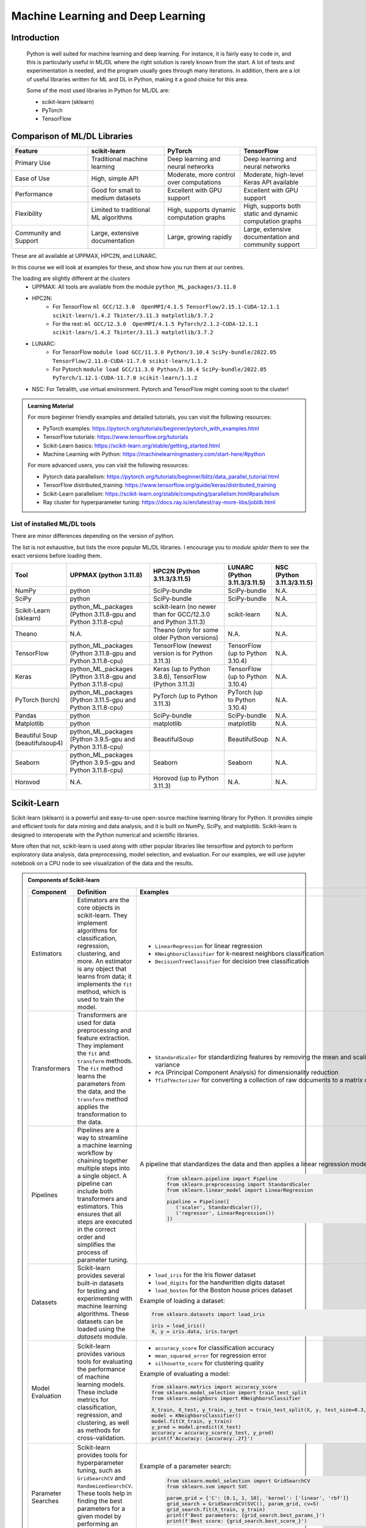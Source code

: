 Machine Learning and Deep Learning
========================================================

.. questions::

   - Which machine learning and deep learning tools are installed at HPC2N, UPPMAX, and LUNARC?
   - How to start the tools at HPC2N, UPPMAX, and LUNARC?
   - How to deploy GPU:s with ML/DL at HPC2N, UPPMAX, and LUNARC?

.. objectives::

   - Get a general overview of ML/DL with Python. 
   - Get a general overview of installed ML/DL tools at HPC2N, UPPMAX, and LUNARC.
   - Get started with ML/DL in Python.
   - Code along and demos (Kebnekaise, Rackham/Snowy, Cosmos and Tetralith).
   - We will not learn about:
      - How to write and optimize ML/DL code.
      - How to use multi-node setup for training models on CPU and GPU.  


Introduction
------------------
   
   Python is well suited for machine learning and deep learning. For instance, it is fairly easy to code in, and this is particularly useful in ML/DL where the right solution is rarely known from the start. A lot of tests and experimentation is needed, and the program usually goes through many iterations. In addition, there are a lot of useful libraries written for ML and DL in Python, making it a good choice for this area.  

   Some of the most used libraries in Python for ML/DL are: 

   - scikit-learn (sklearn)
   - PyTorch
   - TensorFlow

Comparison of ML/DL Libraries
-----------------------------

.. list-table:: 
   :widths: 20 20 20 20
   :header-rows: 1

   * - Feature
     - scikit-learn
     - PyTorch
     - TensorFlow
   * - Primary Use
     - Traditional machine learning
     - Deep learning and neural networks
     - Deep learning and neural networks
   * - Ease of Use
     - High, simple API
     - Moderate, more control over computations
     - Moderate, high-level Keras API available
   * - Performance
     - Good for small to medium datasets
     - Excellent with GPU support
     - Excellent with GPU support
   * - Flexibility
     - Limited to traditional ML algorithms
     - High, supports dynamic computation graphs
     - High, supports both static and dynamic computation graphs
   * - Community and Support
     - Large, extensive documentation
     - Large, growing rapidly
     - Large, extensive documentation and community support

These are all available at UPPMAX, HPC2N, and LUNARC. 

In this course we will look at examples for these, and show how you run them at our centres. 

The loading are slightly different at the clusters
   - UPPMAX: All tools are available from the module ``python_ML_packages/3.11.8``
   - HPC2N: 
      - For TensorFlow ``ml GCC/12.3.0  OpenMPI/4.1.5 TensorFlow/2.15.1-CUDA-12.1.1 scikit-learn/1.4.2 Tkinter/3.11.3 matplotlib/3.7.2``
      - For the rest: ``ml GCC/12.3.0  OpenMPI/4.1.5 PyTorch/2.1.2-CUDA-12.1.1 scikit-learn/1.4.2 Tkinter/3.11.3 matplotlib/3.7.2``
   - LUNARC:
      - For TensorFlow ``module load GCC/11.3.0 Python/3.10.4 SciPy-bundle/2022.05 TensorFlow/2.11.0-CUDA-11.7.0 scikit-learn/1.1.2``
      - For Pytorch ``module load GCC/11.3.0 Python/3.10.4 SciPy-bundle/2022.05 PyTorch/1.12.1-CUDA-11.7.0 scikit-learn/1.1.2``
   - NSC: For Tetralith, use virtual environment. Pytorch and TensorFlow might coming soon to the cluster!


.. admonition:: Learning Material
   :class: dropdown

   For more beginner friendly examples and detailed tutorials, you can visit the following resources:

   - PyTorch examples: https://pytorch.org/tutorials/beginner/pytorch_with_examples.html
   - TensorFlow tutorials: https://www.tensorflow.org/tutorials
   - Scikit-Learn basics: https://scikit-learn.org/stable/getting_started.html
   - Machine Learning with Python: https://machinelearningmastery.com/start-here/#python

   For more advanced users, you can visit the following resources:

   - Pytorch data parallelism: https://pytorch.org/tutorials/beginner/blitz/data_parallel_tutorial.html
   - TensorFlow distributed_training: https://www.tensorflow.org/guide/keras/distributed_training
   - Scikit-Learn parallelism: https://scikit-learn.org/stable/computing/parallelism.html#parallelism
   - Ray cluster for hyperparameter tuning: https://docs.ray.io/en/latest/ray-more-libs/joblib.html

   
List of installed ML/DL tools
############################# 

There are minor differences depending on the version of python. 

The list is not exhaustive, but lists the more popular ML/DL libraries. I encourage you to `module spider` them to see the exact versions before loading them.

.. list-table::
   :widths: 15 30 30 15 10
   :header-rows: 1

   * - Tool
     - UPPMAX (python 3.11.8)
     - HPC2N (Python 3.11.3/3.11.5)
     - LUNARC (Python 3.11.3/3.11.5)
     - NSC (Python 3.11.3/3.11.5)
   * - NumPy
     - python
     - SciPy-bundle
     - SciPy-bundle
     - N.A.
   * - SciPy
     - python
     - SciPy-bundle
     - SciPy-bundle
     - N.A.
   * - Scikit-Learn (sklearn)
     - python_ML_packages (Python 3.11.8-gpu and Python 3.11.8-cpu) 
     - scikit-learn (no newer than for GCC/12.3.0 and Python 3.11.3)  
     - scikit-learn 
     - N.A.
   * - Theano
     - N.A.
     - Theano (only for some older Python versions)
     - N.A.
     - N.A. 
   * - TensorFlow
     - python_ML_packages (Python 3.11.8-gpu and Python 3.11.8-cpu)
     - TensorFlow (newest version is for Python 3.11.3)
     - TensorFlow (up to Python 3.10.4) 
     - N.A.
   * - Keras
     - python_ML_packages (Python 3.11.8-gpu and Python 3.11.8-cpu)
     - Keras (up to Python 3.8.6), TensorFlow (Python 3.11.3)
     - TensorFlow (up to Python 3.10.4)
     - N.A.
   * - PyTorch (torch)
     - python_ML_packages (Python 3.11.5-gpu and Python 3.11.8-cpu)
     - PyTorch (up to Python 3.11.3) 
     - PyTorch (up to Python 3.10.4) 
     - N.A.
   * - Pandas
     - python
     - SciPy-bundle
     - SciPy-bundle
     - N.A.
   * - Matplotlib
     - python
     - matplotlib
     - matplotlib
     - N.A.
   * - Beautiful Soup (beautifulsoup4)
     - python_ML_packages (Python 3.9.5-gpu and Python 3.11.8-cpu)
     - BeautifulSoup
     - BeautifulSoup
     - N.A.
   * - Seaborn
     - python_ML_packages (Python 3.9.5-gpu and Python 3.11.8-cpu)
     - Seaborn
     - Seaborn 
     - N.A.
   * - Horovod 
     - N.A.
     - Horovod (up to Python 3.11.3)
     - N.A.
     - N.A.    

Scikit-Learn
-------------

Scikit-learn (sklearn) is a powerful and easy-to-use open-source machine learning library for Python. It provides simple and efficient tools for data mining and data analysis, and it is built on NumPy, SciPy, and matplotlib. Scikit-learn is designed to interoperate with the Python numerical and scientific libraries.

More often that not, scikit-learn is used along with other popular libraries like tensorflow and pytorch to perform exploratory data analysis, data preprocessing, model selection, and evaluation. For our examples, we will use jupyter notebook on a CPU node to see visualization of the data and the results.

.. admonition:: Components of Scikit-learn
   :class: dropdown

   .. list-table::
      :widths: 20 40 40
      :header-rows: 1

      * - **Component**
        - **Definition**
        - **Examples**
      
      * - Estimators
        - Estimators are the core objects in scikit-learn. They implement algorithms for classification, regression, clustering, and more. An estimator is any object that learns from data; it implements the ``fit`` method, which is used to train the model.
        - 
         - ``LinearRegression`` for linear regression
         - ``KNeighborsClassifier`` for k-nearest neighbors classification
         - ``DecisionTreeClassifier`` for decision tree classification
      
      * - Transformers
        - Transformers are used for data preprocessing and feature extraction. They implement the ``fit`` and ``transform`` methods. The ``fit`` method learns the parameters from the data, and the ``transform`` method applies the transformation to the data.
        - 
            - ``StandardScaler`` for standardizing features by removing the mean and scaling to unit variance
            - ``PCA`` (Principal Component Analysis) for dimensionality reduction
            - ``TfidfVectorizer`` for converting a collection of raw documents to a matrix of TF-IDF features
      
      * - Pipelines
        - Pipelines are a way to streamline a machine learning workflow by chaining together multiple steps into a single object. A pipeline can include both transformers and estimators. This ensures that all steps are executed in the correct order and simplifies the process of parameter tuning.
        - A pipeline that standardizes the data and then applies a linear regression model:
         
            .. code-block:: python
            
               from sklearn.pipeline import Pipeline
               from sklearn.preprocessing import StandardScaler
               from sklearn.linear_model import LinearRegression

               pipeline = Pipeline([
                  ('scaler', StandardScaler()),
                  ('regressor', LinearRegression())
               ])
         
      * - Datasets
        - Scikit-learn provides several built-in datasets for testing and experimenting with machine learning algorithms. These datasets can be loaded using the `datasets` module.
        - 
            - ``load_iris`` for the Iris flower dataset
            - ``load_digits`` for the handwritten digits dataset
            - ``load_boston`` for the Boston house prices dataset

            Example of loading a dataset:
         
            .. code-block:: python
            
               from sklearn.datasets import load_iris

               iris = load_iris()
               X, y = iris.data, iris.target
         
      * - Model Evaluation
        - Scikit-learn provides various tools for evaluating the performance of machine learning models. These include metrics for classification, regression, and clustering, as well as methods for cross-validation.
        - 
            - ``accuracy_score`` for classification accuracy
            - ``mean_squared_error`` for regression error
            - ``silhouette_score`` for clustering quality
         
            Example of evaluating a model:
            
            .. code-block:: python
               
               from sklearn.metrics import accuracy_score
               from sklearn.model_selection import train_test_split
               from sklearn.neighbors import KNeighborsClassifier

               X_train, X_test, y_train, y_test = train_test_split(X, y, test_size=0.3, random_state=42)
               model = KNeighborsClassifier()
               model.fit(X_train, y_train)
               y_pred = model.predict(X_test)
               accuracy = accuracy_score(y_test, y_pred)
               print(f'Accuracy: {accuracy:.2f}')
            
      * - Parameter Searches
        - Scikit-learn provides tools for hyperparameter tuning, such as ``GridSearchCV`` and ``RandomizedSearchCV``. These tools help in finding the best parameters for a given model by performing an exhaustive search over specified parameter values.
        - Example of a parameter search:
         
            .. code-block:: python
               
               from sklearn.model_selection import GridSearchCV
               from sklearn.svm import SVC

               param_grid = {'C': [0.1, 1, 10], 'kernel': ['linear', 'rbf']}
               grid_search = GridSearchCV(SVC(), param_grid, cv=5)
               grid_search.fit(X_train, y_train)
               print(f'Best parameters: {grid_search.best_params_}')
               print(f'Best score: {grid_search.best_score_}')
         

Scikit-learn provides a comprehensive suite of tools for building and evaluating machine learning models, making it an essential library for data scientists and machine learning practitioners.

.. tabs::

   .. tab:: Example 1: Linear Regression

      .. code-block:: python

         import numpy as np
         import matplotlib.pyplot as plt
         from sklearn.linear_model import LinearRegression

         # Generate some data
         X = np.array([[1], [2], [3], [4], [5]])
         y = np.array([1, 3, 2, 3, 5])

         # Create and fit the model
         model = LinearRegression()
         model.fit(X, y)

         # Make predictions
         y_pred = model.predict(X)

         # Plot the results
         plt.scatter(X, y, color='black')
         plt.plot(X, y_pred, color='blue', linewidth=3)
         plt.xlabel('X')
         plt.ylabel('y')
         plt.title('Linear Regression Example')
         plt.show()

   .. tab:: Example 2: K-Nearest Neighbors

      .. code-block:: python

         import numpy as np
         from sklearn.datasets import load_iris
         from sklearn.model_selection import train_test_split
         from sklearn.neighbors import KNeighborsClassifier
         from sklearn.metrics import accuracy_score

         # Load the iris dataset
         iris = load_iris()
         X, y = iris.data, iris.target

         # Split the data into training and testing sets
         X_train, X_test, y_train, y_test = train_test_split(X, y, test_size=0.3, random_state=42)

         # Create and fit the model
         knn = KNeighborsClassifier(n_neighbors=3)
         knn.fit(X_train, y_train)

         # Make predictions
         y_pred = knn.predict(X_test)

         # Calculate accuracy
         accuracy = accuracy_score(y_test, y_pred)
         print(f'Accuracy: {accuracy:.2f}')

   .. tab:: Example 3: Decision Tree

      .. code-block:: python

         from sklearn.datasets import load_iris
         from sklearn.model_selection import train_test_split
         from sklearn.tree import DecisionTreeClassifier
         from sklearn.metrics import accuracy_score
         from sklearn import tree
         import matplotlib.pyplot as plt

         # Load the iris dataset
         iris = load_iris()
         X, y = iris.data, iris.target

         # Split the data into training and testing sets
         X_train, X_test, y_train, y_test = train_test_split(X, y, test_size=0.3, random_state=42)

         # Create and fit the model
         clf = DecisionTreeClassifier()
         clf.fit(X_train, y_train)

         # Make predictions
         y_pred = clf.predict(X_test)

         # Calculate accuracy
         accuracy = accuracy_score(y_test, y_pred)
         print(f'Accuracy: {accuracy:.2f}')

         # Plot the decision tree
         plt.figure(figsize=(20,10))
         tree.plot_tree(clf, filled=True)
         plt.show()


.. challenge::

   Try running ``titanic_sklearn.ipynb`` that can be found in ``Exercises/examples/programs`` directory, on an interactive CPU node. Copy the ``.ipynb`` file into your personal folder. Also copy the ``data`` directory into your personal folder as it contains the dataset for this and subsequent Exercises.

   Run it on a jupyter notebook on an interactive CPU node. An interative GPU node will also do. 

   Load the correct modules that contain scikit-learn, numpy, seaborn, pandas, matplotlib and jupyter libraries before starting the jupyter notebook. Users on NSC can use prebuilt ``tf_env`` or ``torch_env`` venv.

   * Learning outcomes:
      - How to load a jupyter notebook on an interactive node.
      - How to load correct modules already available on the system, in order to run scikit-learn.



PyTorch and TensorFlow
-----------------------

The following table demonstrates some common tasks in PyTorch and TensorFlow, highlighting their similarities and differences through code examples:

.. list-table::
   :widths: 50 50
   :header-rows: 1

   * - **PyTorch**
     - **TensorFlow**
   * - 
       .. code-block:: python

          import torch
          import torch.nn as nn
          import torch.optim as optim

          # Tensor creation with gradients enabled
          x = torch.tensor([[1, 2], [3, 4]], dtype=torch.float32, requires_grad=True)

          # Automatic differentiation
          y = x.sum()
          y.backward()
          print("Gradient of x:", x.grad)

          # Creating and using a neural network layer
          layer = nn.Linear(2, 2)
          input_tensor = torch.tensor([[1.0, 2.0]], dtype=torch.float32)
          output = layer(input_tensor)
          print("Layer output:", output)

          # Optimizer usage
          optimizer = optim.SGD(layer.parameters(), lr=0.01)
          loss = output.sum()
          optimizer.zero_grad()  # Clear gradients
          loss.backward()        # Compute gradients
          optimizer.step()       # Update weights
          print("Updated weights:", layer.weight)

     - 
       .. code-block:: python

          import tensorflow as tf
          from tensorflow.keras.layers import Dense
          from tensorflow.keras.optimizers import SGD

          # Tensor creation
          x = tf.Variable([[1, 2], [3, 4]], dtype=tf.float32)

          # Automatic differentiation
          with tf.GradientTape() as tape:
              y = tf.reduce_sum(x)
          grads = tape.gradient(y, x)
          print("Gradient of x:", grads)

          # Creating and using a neural network layer
          layer = Dense(2)
          input_tensor = tf.constant([[1.0, 2.0]], dtype=tf.float32)
          output = layer(input_tensor)
          print("Layer output:", output)

          # Optimizer usage
          optimizer = SGD(learning_rate=0.01)
          with tf.GradientTape() as tape:
              loss = tf.reduce_sum(output)
          gradients = tape.gradient(loss, layer.trainable_variables)
          optimizer.apply_gradients(zip(gradients, layer.trainable_variables))
          print("Updated weights:", layer.weights)


We now learn by submitting a batch job which consists of loading python module, activating python environment and running DNN code for image classification.

.. admonition:: Fashion MNIST image classification using Pytorch/TensorFlow
   :class: dropdown

   .. tabs::

      .. tab:: Pytorch

         .. code-block:: python
            
            import torch
            from torch import nn
            from torch.utils.data import DataLoader
            from torchvision import datasets
            from torchvision.transforms import ToTensor
   
            # Load FashionMNIST data
            training_data = datasets.FashionMNIST(
               root="data/pytorch",
               train=True,
               download=False,
               transform=ToTensor(),
            )
   
            test_data = datasets.FashionMNIST(
               root="data/pytorch",
               train=False,
               download=False,
               transform=ToTensor(),
            )
   
            batch_size = 32
   
            # Create data loaders.
            train_dataloader = DataLoader(training_data, batch_size=batch_size)
            test_dataloader = DataLoader(test_data, batch_size=batch_size)
   
            for X, y in test_dataloader:
               print(f"Shape of X [N, C, H, W]: {X.shape}")
               print(f"Shape of y: {y.shape} {y.dtype}")
               break
               
            # Define device
            device = (
               "cuda"
               if torch.cuda.is_available()
               else "cpu"
            )
   
            print(f"Using {device} device")
   
            # Define model
            class NeuralNetwork(nn.Module):
               def __init__(self):
                  super().__init__()
                  self.flatten = nn.Flatten()
                  self.linear_relu_stack = nn.Sequential(
                        nn.Linear(28*28, 128),
                        nn.ReLU(),
                        nn.Linear(128, 128),
                        nn.ReLU(),
                        nn.Linear(128, 10)
                  )
   
               def forward(self, x):
                  x = self.flatten(x)
                  logits = self.linear_relu_stack(x)
                  return logits
   
            model = NeuralNetwork().to(device)
   
            loss_fn = nn.CrossEntropyLoss()
            optimizer = torch.optim.Adam(model.parameters(), lr=1e-3)
   
            # Train and evaluate the model
            def train(dataloader, model, loss_fn, optimizer):
               size = len(dataloader.dataset)
               model.train()
               for batch, (X, y) in enumerate(dataloader):
                  X, y = X.to(device), y.to(device)
   
                  # Compute prediction error
                  pred = model(X)
                  loss = loss_fn(pred, y)
   
                  # Backpropagation
                  loss.backward()
                  optimizer.step()
                  optimizer.zero_grad()
   
                  if batch % 100 == 0:
                        loss, current = loss.item(), (batch + 1) * len(X)
                        print(f"loss: {loss:>7f}  [{current:>5d}/{size:>5d}]")
                        
            def test(dataloader, model, loss_fn):
               size = len(dataloader.dataset)
               num_batches = len(dataloader)
               model.eval()
               test_loss, correct = 0, 0
               with torch.no_grad():
                  for X, y in dataloader:
                        X, y = X.to(device), y.to(device)
                        pred = model(X)
                        test_loss += loss_fn(pred, y).item()
                        correct += (pred.argmax(1) == y).type(torch.float).sum().item()
               test_loss /= num_batches
               correct /= size
               print(f"Test Error: \n Accuracy: {(100*correct):>0.1f}%, Avg loss: {test_loss:>8f} \n")
               
            epochs = 10
            for t in range(epochs):
               print(f"Epoch {t+1}\n-------------------------------")
               train(train_dataloader, model, loss_fn, optimizer)
               test(test_dataloader, model, loss_fn)
            print("Done!")
   
            # Class names for FashionMNIST
            classes = [
               "T-shirt/top",
               "Trouser",
               "Pullover",
               "Dress",
               "Coat",
               "Sandal",
               "Shirt",
               "Sneaker",
               "Bag",
               "Ankle boot",
            ]
   
            model.eval()
   
            # Predict and display results for one example
            x, y = test_data[0][0], test_data[0][1]
            with torch.no_grad():
               x = x.to(device)
               pred = model(x)
               predicted, actual = classes[pred[0].argmax(0)], classes[y]
               print(f'Predicted: "{predicted}", Actual: "{actual}"')
               
      .. tab:: TensorFlow
         
         .. code-block:: python

            import tensorflow as tf
            import numpy as np
            from utils import load_data_fromlocalpath
            
            # Load FashionMNIST data
            (train_images, train_labels), (test_images, test_labels) = load_data_fromlocalpath("data/tf")
               
            # Define device
            device = "/GPU:0" if tf.config.list_physical_devices('GPU') else "/CPU:0"
            print(f"Using {device} device")
   
            # Define the model
            class NeuralNetwork(tf.keras.Model):
               def __init__(self):
                  super(NeuralNetwork, self).__init__()
                  self.flatten = tf.keras.layers.Flatten()
                  self.dense1 = tf.keras.layers.Dense(128, activation='relu')
                  self.dense2 = tf.keras.layers.Dense(128, activation='relu')
                  self.dense3 = tf.keras.layers.Dense(10)
   
               def call(self, x):
                  x = self.flatten(x)
                  x = self.dense1(x)
                  x = self.dense2(x)
                  return self.dense3(x)
   
            model = NeuralNetwork()
               
            model.compile(optimizer='adam',
                  loss=tf.keras.losses.SparseCategoricalCrossentropy(from_logits=True),
                  metrics=['accuracy'])
   
   
            # Train and evaluate the model      
            model.fit(train_images, train_labels, epochs=10)
   
            test_loss, test_acc = model.evaluate(test_images,  test_labels, verbose=2)
   
            print('\nTest accuracy:', test_acc)
   
            # Class names for FashionMNIST
            classes = [
               "T-shirt/top",
               "Trouser",
               "Pullover",
               "Dress",
               "Coat",
               "Sandal",
               "Shirt",
               "Sneaker",
               "Bag",
               "Ankle boot",
            ]
   
            # Predict and display results for one example
            probability_model = tf.keras.Sequential([model, 
                                             tf.keras.layers.Softmax()])
   
            # Grab an image from the test dataset.
            x, y = test_images[1], test_labels[1]
   
            # Add the image to a batch where it's the only member.
            x = (np.expand_dims(x,0))
            predictions_single = probability_model.predict(x)
            predicted, actual = classes[np.argmax(predictions_single[0])], classes[y]
            print(f'Predicted: "{predicted}", Actual: "{actual}"')

      .. tab:: utils.py

         .. code-block:: python

            import os
            import numpy as np
            import gzip

            def load_data_fromlocalpath(input_path):
               """Loads the Fashion-MNIST dataset.
               Author: Henry Huang in 2020/12/24.
               We assume that the input_path should in a correct path address format.
               We also assume that potential users put all the four files in the path.

               Load local data from path ‘input_path’.

               Returns:
                     Tuple of Numpy arrays: `(x_train, y_train), (x_test, y_test)`.
               """
               files = [
                     'train-labels-idx1-ubyte.gz', 'train-images-idx3-ubyte.gz',
                     't10k-labels-idx1-ubyte.gz', 't10k-images-idx3-ubyte.gz'
               ]

               paths = []
               for fname in files:
                  paths.append(os.path.join(input_path, fname))  # The location of the dataset.


               with gzip.open(paths[0], 'rb') as lbpath:
                  y_train = np.frombuffer(lbpath.read(), np.uint8, offset=8)

               with gzip.open(paths[1], 'rb') as imgpath:
                  x_train = np.frombuffer(
                     imgpath.read(), np.uint8, offset=16).reshape(len(y_train), 28, 28)

               with gzip.open(paths[2], 'rb') as lbpath:
                  y_test = np.frombuffer(lbpath.read(), np.uint8, offset=8)

               with gzip.open(paths[3], 'rb') as imgpath:
                  x_test = np.frombuffer(
                     imgpath.read(), np.uint8, offset=16).reshape(len(y_test), 28, 28)

               return (x_train, y_train), (x_test, y_test)

.. admonition:: Batch scripts for running image classification using Pytorch/TensorFlow
   :class: dropdown
      
   .. tabs::

      .. tab:: UPPMAX

         .. code-block:: bash 

            #!/bin/bash -l
            #SBATCH -A naiss2024-22-1442 # Change to your own after the course
            #SBATCH --time=00:10:00 # Asking for 10 minutes
            #SBATCH -p node
            #SBATCH -n 1 # Asking for 1 node
            #SBATCH -M snowy
            #SBATCH --gres=gpu:1 # Asking for 1 GPU

            # Load any modules you need, here Python 3.11.8.
            module load python/3.11.8

            source ../torch_env/bin/activate
            #source ../tf_env/bin/activate #unncomment this for tf env and comment torch env

            # Run your Python script
            python test_pytorch_nn.py

      .. tab:: HPC2N

         .. code-block:: bash 

            #!/bin/bash                                                                     
            #SBATCH -A hpc2n2024-142 # Change to your own                                   
            #SBATCH --time=00:10:00 # Asking for 10 minutes                                 
            #SBATCH -n 1 # Asking for 1 core                                                
            #SBATCH --gpus=1                                                                
            #SBATCH -C nvidia_gpu                                                           

            # Load any modules you need, here for Python/3.11.3
            module load GCC/12.3.0 Python/3.11.3

            source ../torch_env/bin/activate
            #source ../tf_env/bin/activate #unncomment this for tf env and comment torch env

            # Run your Python script                                                        
            python fashion_mnist.py


      .. tab:: LUNARC

            .. code-block:: bash
               
               #!/bin/bash
               #SBATCH -A lu2024-2-88
               #SBATCH -p gpua100
               #SBATCH -n 1
               #SBATCH --ntasks-per-node=1
               #SBATCH -t 0:10:00
               #SBATCH --gres=gpu:1


               # Load any modules you need, here for Python/3.11.5 and compatible SciPy-bundle
               module load GCC/13.2.0 Python/3.11.5 

               source ../torch_env/bin/activate
               #source ../tf_env/bin/activate #unncomment this for tf env and comment torch env

               # Run your Python script
               python fashion_mnist.py


      .. tab:: NSC      
            
            .. code-block:: bash 
   
               #!/bin/bash
               #SBATCH -A naiss2024-22-1493 # Change to your own
               #SBATCH -n 1
               #SBATCH -c 32
               #SBATCH -t 00:10:00 # Asking for 10 minutes
               #SBATCH --gpus-per-task=1

               ml load buildtool-easybuild/4.8.0-hpce082752a2 GCCcore/13.2.0
               ml load Python/3.11.5

               source ../torch_env/bin/activate
               #source ../tf_env/bin/activate #unncomment this for tf env and comment torch env

               python fashion_mnist.py


.. challenge::

   Try and run the either pytorch or tensorflow code for Fasion MNIST dataset by submitting a batch job.
   The dataset is stored in ``data/pytorch`` or ``data/tf`` directory. Copy the ``data`` directory to your personal folder.
   In order to run this at any HPC resource you should either do a batch job or run interactively on compute nodes. Remember, you should not run long/resource heavy jobs on the login nodes, and they also do not have GPUs if you want to use that.  

   * Learning outcomes:
      - How to submit a batch job on a HPC GPU resource inside a virtual env.
      - How to load the correct modules and activate the correct environment for running PyTorch or TensorFlow code.


Miscellaneous examples
-----------------------


.. admonition:: Running several jobs from within one job
   :class: dropdown

      You almost always want to run several iterations of your machine learning code with changed parameters and/or added layers. If you are doing this in a batch job, it is easiest to either make a batch script that submits several variations of your Python script (changed parameters, changed layers), or make a script that loops over and submits jobs with the changes. 

      This example shows how you would run several programs or variations of programs sequentially within the same job: 

      .. tabs::

         .. tab:: HPC2N

            Example batch script for Kebnekaise, TensorFlow version 2.11.0 and Python version 3.11.3

            .. code-block:: bash 
            
               #!/bin/bash 
               # Remember to change this to your own project ID after the course! 
               #SBATCH -A hpc2n2024-142
               # We are asking for 5 minutes
               #SBATCH --time=00:05:00
               # Asking for one V100 
               #SBATCH --gres=gpu:v100:1
               # Remove any loaded modules and load the ones we need
               module purge  > /dev/null 2>&1
               module load GCC/10.3.0 OpenMPI/4.1.1 SciPy-bundle/2021.05 TensorFlow/2.6.0-CUDA-11.3-1 
               # Output to file - not needed if your job creates output in a file directly 
               # In this example I also copy the output somewhere else and then run another executable (or you could just run the same executable for different parameters). 
               python <my_tf_program.py> <param1> <param2> > myoutput1 2>&1
               cp myoutput1 mydatadir
               python <my_tf_program.py> <param3> <param4> > myoutput2 2>&1
               cp myoutput2 mydatadir
               python <my_tf_program.py> <param5> <param6> > myoutput3 2>&1
               cp myoutput3 mydatadir

         .. tab:: UPPMAX

            Example batch script for Snowy, TensorFlow version 2.15 and Python version 3.11.8. 
            
            .. code-block:: bash 

               #!/bin/bash -l
               # Remember to change this to your own project ID after the course!
               #SBATCH -A naiss2024-22-1442
               # We are asking for at least 1 hour
               #SBATCH --time=01:00:01
               #SBATCH -M snowy
               #SBATCH --gres=gpu:1
               #SBATCH --mail-type=begin        # send email when job begins
               #SBATCH --mail-type=end          # send email when job ends
               # Remove any loaded modules and load the ones we need
               module purge  > /dev/null 2>&1
               module load uppmax
               module load python_ML_packages/3.11.8-gpu
               # Output to file - not needed if your job creates output in a file directly
               # In this example I also copy the output somewhere else and then run another executable (or you could just run the same executable for different parameters).
               python tf_program.py 1 2 > myoutput1 2>&1
               cp myoutput1 mydatadir
               python tf_program.py 3 4 > myoutput2 2>&1
               cp myoutput2 mydatadir
               python tf_program.py 5 6 > myoutput3 2>&1
               cp myoutput3 mydatadir


         .. tab:: NSC

            Example batch script for Tetralith, TensorFlow version 2.18 and Python version 3.11.5. 
            
            .. code-block:: bash 
   
               #!/bin/bash
               #SBATCH -A naiss2024-22-1493 # Change to your own
               #SBATCH -n 1
               #SBATCH -c 32
               #SBATCH -t 00:10:00 # Asking for 10 minutes
               #SBATCH --gpus-per-task=1

               ml load buildtool-easybuild/4.8.0-hpce082752a2 GCCcore/13.2.0
               ml load Python/3.11.5

               source ../tf_env/bin/activate
               # Output to file - not needed if your job creates output in a file directly
               # In this example I also copy the output somewhere else and then run another executable (or you could just run the same executable for different parameters).
               python tf_program.py 1 2 > myoutput1 2>&1
               cp myoutput1 mydatadir
               python tf_program.py 3 4 > myoutput2 2>&1
               cp myoutput2 mydatadir
               python tf_program.py 5 6 > myoutput3 2>&1
               cp myoutput3 mydatadir

         .. tab:: LUNARC

            Example batch script for Cosmos, TensorFlow version 2.15 and Python version 3.11.8. 
            
            .. code-block:: bash 

               #!/bin/bash
               #SBATCH -A lu2024-2-88
               #SBATCH -p gpua100
               #SBATCH -n 1
               #SBATCH --ntasks-per-node=1
               #SBATCH -t 0:10:00
               #SBATCH --gres=gpu:1


               # Load any modules you need, here for Python/3.11.5 and compatible SciPy-bundle
               module load GCC/13.2.0 Python/3.11.5 

               source ../torch_env/bin/activate
               #source ../tf_env/bin/activate #unncomment this for tf env and comment torch env
               
               # Output to file - not needed if your job creates output in a file directly
               # In this example I also copy the output somewhere else and then run another executable (or you could just run the same executable for different parameters).
               python tf_program.py 1 2 > myoutput1 2>&1
               cp myoutput1 mydatadir
               python tf_program.py 3 4 > myoutput2 2>&1
               cp myoutput2 mydatadir
               python tf_program.py 5 6 > myoutput3 2>&1
               cp myoutput3 mydatadir

.. admonition:: Scikit-Learn + TensorFlow using modules 
    :class: dropdown

      .. code-block:: python 
        
         # fit a final model and make predictions on new data for the ionosphere dataset
         from pandas import read_csv
         from sklearn.preprocessing import LabelEncoder
         from sklearn.metrics import accuracy_score
         from tensorflow.keras import Sequential
         from tensorflow.keras.layers import Dense
         from tensorflow.keras.layers import Dropout
         # load the dataset
         path = 'https://raw.githubusercontent.com/jbrownlee/Datasets/master/ionosphere.csv'
         df = read_csv(path, header=None)
         # split into input and output columns
         X, y = df.values[:, :-1], df.values[:, -1]
         # ensure all data are floating point values
         X = X.astype('float32')
         # encode strings to integer
         le = LabelEncoder()
         y = le.fit_transform(y)
         # determine the number of input features
         n_features = X.shape[1]
         # define model
         model = Sequential()
         model.add(Dense(50, activation='relu', kernel_initializer='he_normal', input_shape=(n_features,)))
         model.add(Dropout(0.4))
         model.add(Dense(10, activation='relu', kernel_initializer='he_normal'))
         model.add(Dropout(0.4))
         model.add(Dense(1, activation='sigmoid'))
         # compile the model
         model.compile(optimizer='adam', loss='binary_crossentropy')
         # fit the model
         model.fit(X, y, epochs=100, batch_size=8, verbose=0)
         # define a row of new data
         row = [1,0,0.99539,-0.05889,0.85243,0.02306,0.83398,-0.37708,1,0.03760,0.85243,-0.17755,0.59755,-0.44945,0.60536,-0.38223,0.84356,-0.38542,0.58212,-0.32192,0.56971,-0.29674,0.36946,-0.47357,0.56811,-0.51171,0.41078,-0.46168,0.21266,-0.34090,0.42267,-0.54487,0.18641,-0.45300]
         # make prediction
         #for tf>2.6 uncomment the following line but comment the next line
         #yhat = model.predict(x=np.array([row]))
         yhat = model.predict_classes([row]) 
         # invert transform to get label for class
         yhat = le.inverse_transform(yhat)
         # report prediction
         print('Predicted: %s' % (yhat[0]))


      .. tabs::

         .. tab:: HPC2N
         
            .. code-block:: bash 
            
                  #!/bin/bash 
                  # Remember to change this to your own project ID after the course! 
                  #SBATCH -A hpc2n2024-142
                  # We are asking for 5 minutes
                  #SBATCH --time=00:05:00
                  # Asking for one V100
                  #SBATCH --gres=gpu:v100:1
                  
                  # Remove any loaded modules and load the ones we need
                  module purge  > /dev/null 2>&1
                  module load GCC/12.3.0 Python/3.11.3 SciPy-bundle/2023.07 matplotlib/3.7.2 Tkinter/3.11.3 scikit-learn/1.4.2

                  # Run your Python script 
                  python example-tf.py 
                  
         .. tab:: UPPMAX
         
            .. code-block:: bash 
            
                  #!/bin/bash -l  
                  # Remember to change this to your own project ID after the course! 
                  #SBATCH -A naiss2024-22-1442
                  # We want to run on Snowy
                  #SBATCH -M snowy
                  # We are asking for 15 minutes
                  #SBATCH --time=00:15:00
                  #SBATCH --gres=gpu:1
                  
                  # Remove any loaded modules and load the ones we need
                  module purge  > /dev/null 2>&1
                  module load uppmax
                  module load python_ML_packages/3.11.8-gpu 
                  
                  # Run your Python script 
                  python example-tf.py 


         .. tab:: NSC

            .. code-block:: bash 

               #!/bin/bash
               #SBATCH -A naiss2024-22-1493 # Change to your own
               #SBATCH -n 1
               #SBATCH -c 32
               #SBATCH -t 00:10:00 # Asking for 10 minutes
               #SBATCH --gpus-per-task=1

               ml load buildtool-easybuild/4.8.0-hpce082752a2 GCCcore/13.2.0
               ml load Python/3.11.5

               source ../tf_env/bin/activate
               
               # Run your Python script 
               python example-tf.py 


         .. tab:: LUNARC
            
            .. code-block:: bash 

               #!/bin/bash
               #SBATCH -A lu2024-2-88
               #SBATCH -p gpua100
               #SBATCH -n 1
               #SBATCH --ntasks-per-node=1
               #SBATCH -t 0:10:00
               #SBATCH --gres=gpu:1


               # Load any modules you need, here for Python/3.10.4 and compatible SciPy-bundle
               module load GCC/11.3.0 Python/3.10.4 SciPy-bundle/2022.05 TensorFlow/2.11.0-CUDA-11.7.0 scikit-learn/1.1.2

               
               # Run your Python script 
               python example-tf.py 





Exercises
---------

.. challenge::

   Try running a pytorch code for fitting a third degree polynomial to a sine function. Use the pytorch provided by module systems instead of using the virtual environment (except if you are on Tetralith (NSC), there is no pytorch available).
   Submit the job using either a batch script or run the code interactively on a GPU node (if you already are on one).

   Visit the `List of installed ML/DL tools <#list-of-installed-ml-dl-tools>`_ and make sure to load the correct pre-requisite modules like correct python version and GCC if needed.

   .. admonition:: Fit a third order polynomial to a sine function.
    :class: dropdown

        The below program can be found in the ``Exercises/examples/programs`` directory under the name ``pytorch_fitting_gpu.py``. 

        .. code-block:: python
        
            # source : https://pytorch.org/tutorials/beginner/pytorch_with_examples.html#pytorch-tensors
            
            import torch
            import math
            
            dtype = torch.float
            #device = torch.device("cpu")
            device = torch.device("cuda:0") # Comment this out to not run on GPU
            
            # Create random input and output data
            x = torch.linspace(-math.pi, math.pi, 2000, device=device, dtype=dtype)
            y = torch.sin(x)
            
            # Randomly initialize weights
            a = torch.randn((), device=device, dtype=dtype)
            b = torch.randn((), device=device, dtype=dtype)
            c = torch.randn((), device=device, dtype=dtype)
            d = torch.randn((), device=device, dtype=dtype)
            
            learning_rate = 1e-6
            for t in range(2000):
                # Forward pass: compute predicted y
                y_pred = a + b * x + c * x ** 2 + d * x ** 3
                
                # Compute and print loss
                loss = (y_pred - y).pow(2).sum().item()
                if t % 100 == 99:
                    print(t, loss)
                
                # Backprop to compute gradients of a, b, c, d with respect to loss
                grad_y_pred = 2.0 * (y_pred - y)
                grad_a = grad_y_pred.sum()
                grad_b = (grad_y_pred * x).sum()
                grad_c = (grad_y_pred * x ** 2).sum()
                grad_d = (grad_y_pred * x ** 3).sum()
                
                # Update weights using gradient descent
                a -= learning_rate * grad_a
                b -= learning_rate * grad_b
                c -= learning_rate * grad_c
                d -= learning_rate * grad_d
                
            print(f'Result: y = {a.item()} + {b.item()} x + {c.item()} x^2 + {d.item()} x^3')

   .. admonition:: Output via an interactive Snowy session
    :class: dropdown

        .. code-block:: bash

            $ interactive -A naiss2024-22-415 -n 1 -M snowy --gres=gpu:1  -t 1:00:01 
            You receive the high interactive priority.

            Please, use no more than 8 GB of RAM.

            Waiting for job 6907137 to start...
            Starting job now -- you waited for 90 seconds.

            $  ml uppmax
            $  ml python/3.11.8
            $  module load python_ML_packages/3.11.8-gpu
            $  cd /proj/naiss2024-22-415/<user-dir>/HPC-python/Exercises/examples/programs
            $ srun python pytorch_fitting_gpu.py
            99 134.71942138671875
            199 97.72868347167969
            299 71.6167221069336
            399 53.178802490234375
            499 40.15779113769531
            599 30.9610652923584
            699 24.464630126953125
            799 19.875120162963867
            899 16.632421493530273
            999 14.341087341308594
            1099 12.721846580505371
            1199 11.577451705932617
            1299 10.76859188079834
            1399 10.196844100952148
            1499 9.792669296264648
            1599 9.506935119628906
            1699 9.304922103881836
            1799 9.162087440490723
            1899 9.061092376708984
            1999 8.989676475524902
            Result: y = 0.013841948471963406 + 0.855550229549408 x + -0.002387965563684702 x^2 + -0.09316103905439377 x^3


   * Learning outcomes:
      - How to load pytorch/tensorflow from module system instead of using virtual environment.
      - Run the job on a GPU node either interactively or via batch script.


.. keypoints::

  - At all clusters you will find PyTorch, TensorFlow, Scikit-learn under different modules, except Tetralith (NSC). 
  - When in doubt, search your modules and its correct version using ``module spider``.  If you still wished to have the correct versions for each cluster, check the `summary page <https://uppmax.github.io/HPC-python/summary2.html#summary-day2>`_.
  - If you plan to use mutiple libraries with complex dependencies, it is recommended to use a virtual environment and pip install your libraries.
  - Always run heavy ML/DL jobs on compute nodes and not on login nodes. For development purpose, you can use an interactive session on a compute node.


